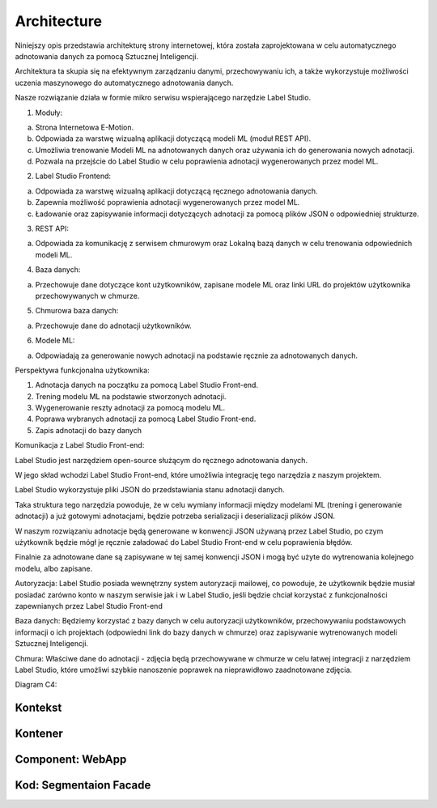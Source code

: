 Architecture
============
Niniejszy opis przedstawia architekturę strony internetowej, która została zaprojektowana w celu automatycznego adnotowania danych za pomocą Sztucznej Inteligencji. 

Architektura ta skupia się na efektywnym zarządzaniu danymi, przechowywaniu ich, a także wykorzystuje możliwości uczenia maszynowego do automatycznego adnotowania danych.

Nasze rozwiązanie działa w formie mikro serwisu wspierającego narzędzie Label Studio.


1. Moduły:

a. Strona Internetowa E-Motion.

b. Odpowiada za warstwę wizualną aplikacji dotyczącą modeli ML (moduł REST API).

c. Umożliwia trenowanie Modeli ML na adnotowanych danych oraz używania ich do generowania nowych adnotacji.

d. Pozwala na przejście do Label Studio w celu poprawienia adnotacji wygenerowanych przez model ML.


2. Label Studio Frontend:

a. Odpowiada za warstwę wizualną aplikacji dotyczącą ręcznego adnotowania danych.

b. Zapewnia możliwość poprawienia adnotacji wygenerowanych przez model ML.

c. Ładowanie oraz zapisywanie informacji dotyczących adnotacji za pomocą plików JSON o odpowiedniej strukturze.


3. REST API:

a. Odpowiada za komunikację z serwisem chmurowym oraz Lokalną bazą danych w celu trenowania odpowiednich modeli ML.


4. Baza danych:

a. Przechowuje dane dotyczące kont użytkowników, zapisane modele ML oraz linki URL do projektów użytkownika przechowywanych w chmurze.


5. Chmurowa baza danych:

a. Przechowuje dane do adnotacji użytkowników.


6. Modele ML:

a. Odpowiadają za generowanie nowych adnotacji na podstawie ręcznie za adnotowanych danych.


Perspektywa funkcjonalna użytkownika:

1. Adnotacja danych na początku za pomocą Label Studio Front-end.

2. Trening modelu ML na podstawie stworzonych adnotacji.

3. Wygenerowanie reszty adnotacji za pomocą modelu ML.

4. Poprawa wybranych adnotacji za pomocą Label Studio Front-end.

5. Zapis adnotacji do bazy danych

 
Komunikacja z Label Studio Front-end:

Label Studio jest narzędziem open-source służącym do ręcznego adnotowania danych. 

W jego skład wchodzi Label Studio Front-end, które umożliwia integrację tego narzędzia z naszym projektem. 

Label Studio wykorzystuje pliki JSON do przedstawiania stanu adnotacji danych. 

Taka struktura tego narzędzia powoduje, że w celu wymiany informacji między modelami ML (trening i generowanie adnotacji) a już gotowymi adnotacjami, będzie potrzeba serializacji i deserializacji plików JSON. 

W naszym rozwiązaniu adnotacje będą generowane w konwencji JSON używaną przez Label Studio, po czym użytkownik będzie mógł je ręcznie załadować do Label Studio Front-end w celu poprawienia błędów. 

Finalnie za adnotowane dane są zapisywane w tej samej konwencji JSON i mogą być użyte do wytrenowania kolejnego modelu, albo zapisane.
 


Autoryzacja:
Label Studio posiada wewnętrzny system autoryzacji mailowej, co powoduje, że użytkownik będzie musiał posiadać zarówno konto w naszym serwisie jak i w Label Studio, jeśli będzie chciał korzystać z funkcjonalności zapewnianych przez Label Studio Front-end

Baza danych:
Będziemy korzystać z bazy danych w celu autoryzacji użytkowników, przechowywaniu podstawowych informacji o ich projektach (odpowiedni link do bazy danych w chmurze) oraz zapisywanie wytrenowanych modeli Sztucznej Inteligencji.

Chmura:
Właściwe dane do adnotacji - zdjęcia będą przechowywane w chmurze w celu łatwej integracji z narzędziem Label Studio, które umożliwi szybkie nanoszenie poprawek na nieprawidłowo zaadnotowane zdjęcia.


Diagram C4:

Kontekst
------------------------------------------
.. image:: images/Context.png
    :width: 600

Kontener
------------------------------------------
.. image:: images/Container.png
    :width: 600

Component: WebApp
-------------------------------------
.. image:: images/Component_WepApp.png
    :width: 600

Kod: Segmentaion Facade
------------------------------------------
.. image:: images/SegmentationFacade.png
    :width: 600
